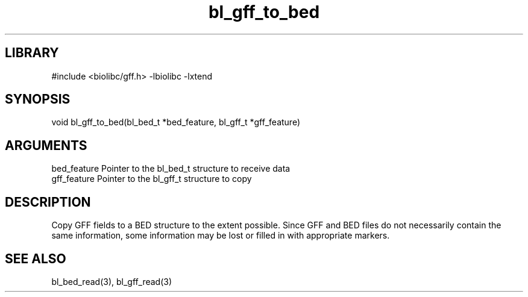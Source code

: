 \" Generated by c2man from bl_gff_to_bed.c
.TH bl_gff_to_bed 3

.SH LIBRARY
\" Indicate #includes, library name, -L and -l flags
#include <biolibc/gff.h>
-lbiolibc -lxtend

\" Convention:
\" Underline anything that is typed verbatim - commands, etc.
.SH SYNOPSIS
.PP
void    bl_gff_to_bed(bl_bed_t *bed_feature, bl_gff_t *gff_feature)

.SH ARGUMENTS
.nf
.na
bed_feature  Pointer to the bl_bed_t structure to receive data
gff_feature  Pointer to the bl_gff_t structure to copy
.ad
.fi

.SH DESCRIPTION

Copy GFF fields to a BED structure to the extent possible.  Since
GFF and BED files do not necessarily contain the same information,
some information may be lost or filled in with appropriate markers.

.SH SEE ALSO

bl_bed_read(3), bl_gff_read(3)

